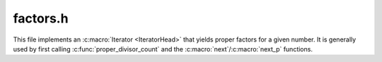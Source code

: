 factors.h
=========

This file implements an :c:macro:`Iterator <IteratorHead>` that yields proper
factors for a given number. It is generally used by first calling
:c:func:`proper_divisor_count` and the :c:macro:`next`/:c:macro:`next_p` functions.

.. c:namespace-push:: factors

.. c:type:: factor_counter

    .. c:member:: uintmax_t (*iterator_function)(factor_counter *it)

    .. c:member:: bool exhausted : 1

    .. c:member:: bool started : 1

    .. c:member:: bool phase : 1

    .. c:member:: uintmax_t target
    
    .. c:member:: uintmax_t current

    .. c:function:: uintmax_t advance_factor_counter(factor_counter *fc)

    .. c:function:: factor_counter proper_divisors(uintmax_t target)

    .. c:function:: uintmax_t proper_divisor_count(uintmax_t target)

.. c:namespace-pop::
